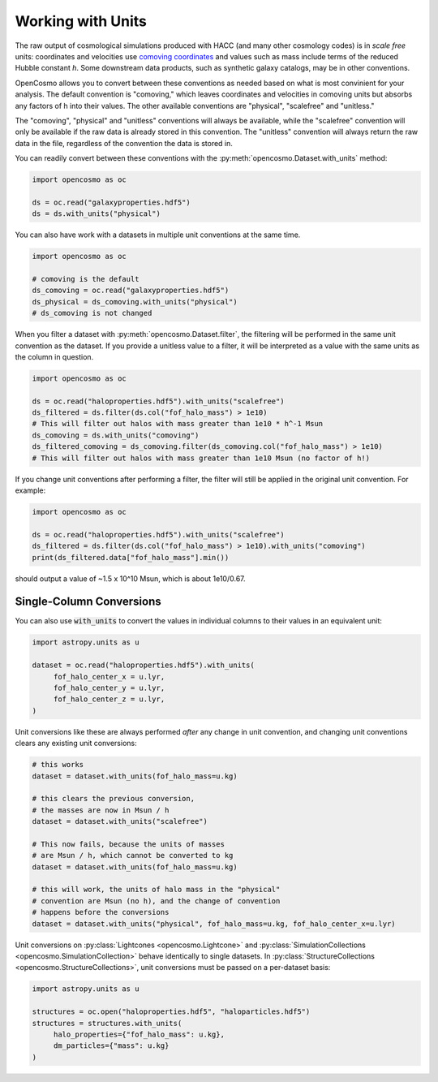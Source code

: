 Working with Units
==================


The raw output of cosmological simulations produced with HACC (and many other cosmology codes) is in *scale free* units: coordinates and velocities use `comoving coordinates <https://en.wikipedia.org/wiki/Comoving_and_proper_distances#Comoving_distance_and_proper_distance>`_ and values such as mass include terms of the reduced Hubble constant *h*. Some downstream data products, such as synthetic galaxy catalogs, may be in other conventions.

OpenCosmo allows you to convert between these conventions as needed based on what is most convinient for your analysis. The default convention is "comoving," which leaves coordinates and velocities in comoving units but absorbs any factors of h into their values. The other available conventions are "physical", "scalefree" and "unitless." 

The "comoving", "physical" and "unitless" conventions will always be available, while the "scalefree" convention will only be available if the raw data is already stored in this convention. The "unitless" convention will always return the raw data in the file, regardless of the convention the data is stored in.


You can readily convert between these conventions with the :py:meth:`opencosmo.Dataset.with_units` method:

.. code-block:: python

   import opencosmo as oc

   ds = oc.read("galaxyproperties.hdf5")
   ds = ds.with_units("physical")

You can also have work with a datasets in multiple unit conventions at the same time.

.. code-block:: python

   import opencosmo as oc

   # comoving is the default
   ds_comoving = oc.read("galaxyproperties.hdf5")
   ds_physical = ds_comoving.with_units("physical")
   # ds_comoving is not changed



When you filter a dataset with :py:meth:`opencosmo.Dataset.filter`, the filtering will be performed in the same unit convention as the dataset. If you provide a unitless value to a filter, it will be interpreted as a value with the same units as the column in question.

.. code-block:: python

   import opencosmo as oc

   ds = oc.read("haloproperties.hdf5").with_units("scalefree")
   ds_filtered = ds.filter(ds.col("fof_halo_mass") > 1e10)
   # This will filter out halos with mass greater than 1e10 * h^-1 Msun
   ds_comoving = ds.with_units("comoving")
   ds_filtered_comoving = ds_comoving.filter(ds_comoving.col("fof_halo_mass") > 1e10)
   # This will filter out halos with mass greater than 1e10 Msun (no factor of h!)

If you change unit conventions after performing a filter, the filter will still be applied in the original unit convention. For example:

.. code-block:: python

   import opencosmo as oc
   
   ds = oc.read("haloproperties.hdf5").with_units("scalefree")
   ds_filtered = ds.filter(ds.col("fof_halo_mass") > 1e10).with_units("comoving")
   print(ds_filtered.data["fof_halo_mass"].min())


should output a value of ~1.5 x 10^10 Msun, which is about 1e10/0.67.

Single-Column Conversions
-------------------------

You can also use :code:`with_units` to convert the values in individual columns to their values in an equivalent unit:

.. code-block:: python

   import astropy.units as u

   dataset = oc.read("haloproperties.hdf5").with_units(
        fof_halo_center_x = u.lyr,
        fof_halo_center_y = u.lyr,
        fof_halo_center_z = u.lyr,
   )

Unit conversions like these are always performed *after* any change in unit convention, and changing unit conventions clears any existing unit conversions:

.. code-block:: python

    # this works
    dataset = dataset.with_units(fof_halo_mass=u.kg)

    # this clears the previous conversion,
    # the masses are now in Msun / h
    dataset = dataset.with_units("scalefree")

    # This now fails, because the units of masses
    # are Msun / h, which cannot be converted to kg
    dataset = dataset.with_units(fof_halo_mass=u.kg)

    # this will work, the units of halo mass in the "physical"
    # convention are Msun (no h), and the change of convention
    # happens before the conversions
    dataset = dataset.with_units("physical", fof_halo_mass=u.kg, fof_halo_center_x=u.lyr)


Unit conversions on :py:class:`Lightcones <opencosmo.Lightcone>` and :py:class:`SimulationCollections <opencosmo.SimulationCollection>` behave identically to single datasets. In :py:class:`StructureCollections <opencosmo.StructureCollections>`, unit conversions must be passed on a per-dataset basis:

.. code-block:: python

   import astropy.units as u

   structures = oc.open("haloproperties.hdf5", "haloparticles.hdf5")
   structures = structures.with_units(
        halo_properties={"fof_halo_mass": u.kg},
        dm_particles={"mass": u.kg}
   )

